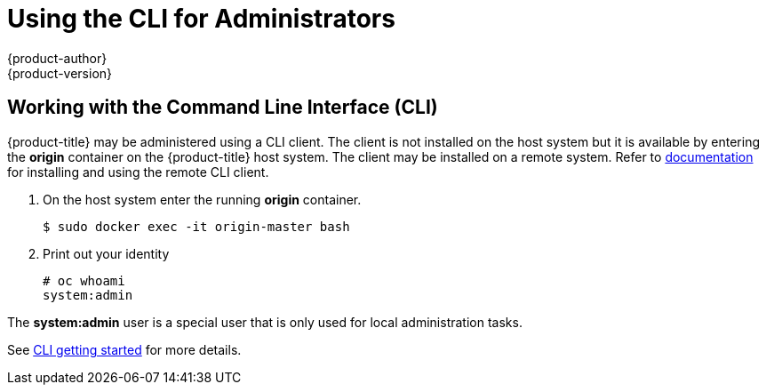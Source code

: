 [[registry-quickstart-administrators-cli]]
= Using the CLI for Administrators
{product-author}
{product-version}
:data-uri:
:icons:
:experimental:
:toc: macro
:toc-title:
:prewrap!:

== Working with the Command Line Interface (CLI)

{product-title} may be administered using a CLI client. The client is not
installed on the host system but it is available by entering the *origin*
container on the {product-title} host system. The client may be installed on a
remote system. Refer to xref:../../cli_reference/index.adoc#cli-reference-index[documentation] for
installing and using the remote CLI client.

. On the host system enter the running *origin* container.
+
----
$ sudo docker exec -it origin-master bash
----
+
. Print out your identity
+
----
# oc whoami
system:admin
----

The *system:admin* user is a special user that is only used for local
administration tasks.

See xref:../../cli_reference/get_started_cli.adoc#cli-reference-get-started-cli[CLI getting started] for more details.
